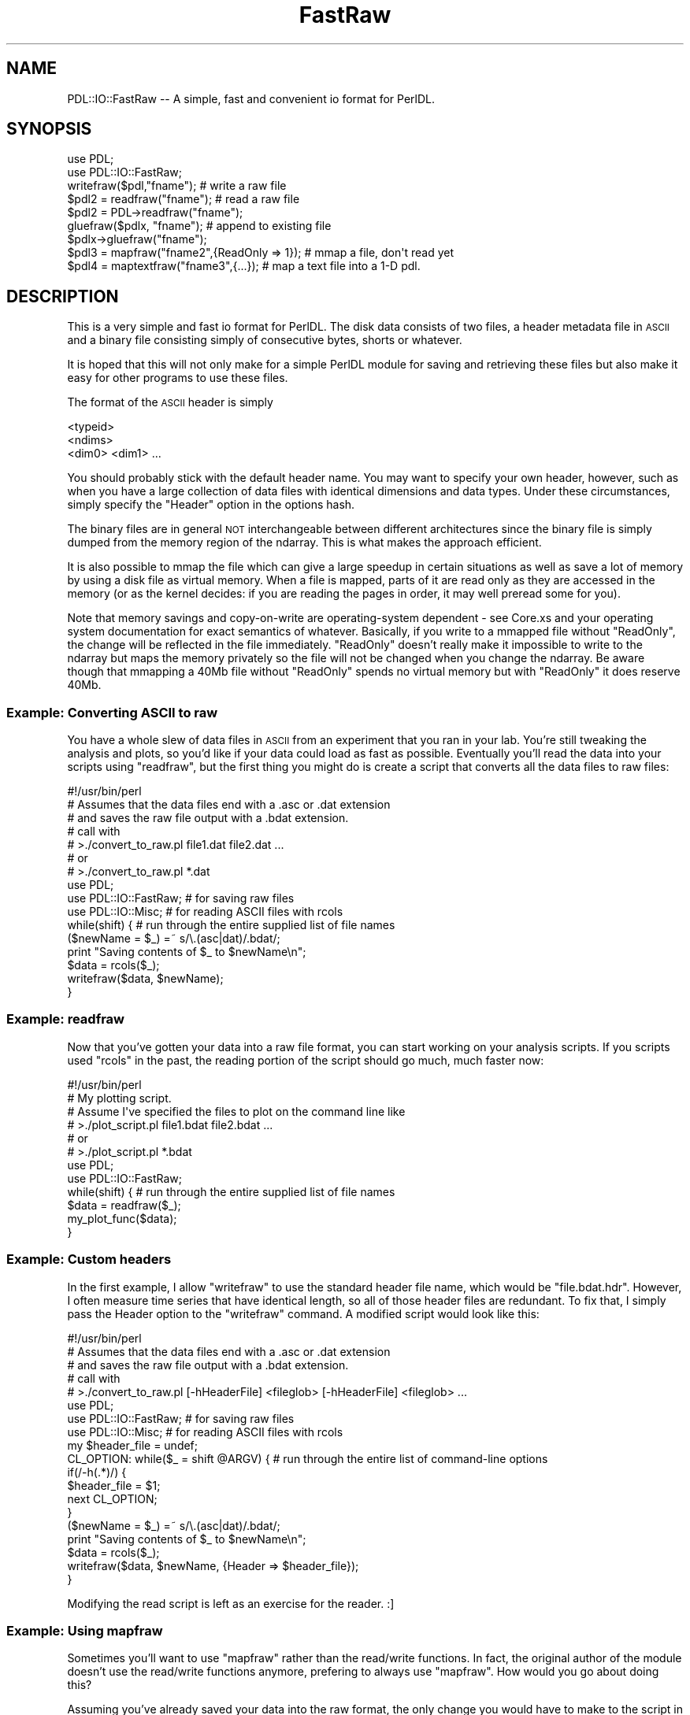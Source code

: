 .\" Automatically generated by Pod::Man 4.11 (Pod::Simple 3.35)
.\"
.\" Standard preamble:
.\" ========================================================================
.de Sp \" Vertical space (when we can't use .PP)
.if t .sp .5v
.if n .sp
..
.de Vb \" Begin verbatim text
.ft CW
.nf
.ne \\$1
..
.de Ve \" End verbatim text
.ft R
.fi
..
.\" Set up some character translations and predefined strings.  \*(-- will
.\" give an unbreakable dash, \*(PI will give pi, \*(L" will give a left
.\" double quote, and \*(R" will give a right double quote.  \*(C+ will
.\" give a nicer C++.  Capital omega is used to do unbreakable dashes and
.\" therefore won't be available.  \*(C` and \*(C' expand to `' in nroff,
.\" nothing in troff, for use with C<>.
.tr \(*W-
.ds C+ C\v'-.1v'\h'-1p'\s-2+\h'-1p'+\s0\v'.1v'\h'-1p'
.ie n \{\
.    ds -- \(*W-
.    ds PI pi
.    if (\n(.H=4u)&(1m=24u) .ds -- \(*W\h'-12u'\(*W\h'-12u'-\" diablo 10 pitch
.    if (\n(.H=4u)&(1m=20u) .ds -- \(*W\h'-12u'\(*W\h'-8u'-\"  diablo 12 pitch
.    ds L" ""
.    ds R" ""
.    ds C` ""
.    ds C' ""
'br\}
.el\{\
.    ds -- \|\(em\|
.    ds PI \(*p
.    ds L" ``
.    ds R" ''
.    ds C`
.    ds C'
'br\}
.\"
.\" Escape single quotes in literal strings from groff's Unicode transform.
.ie \n(.g .ds Aq \(aq
.el       .ds Aq '
.\"
.\" If the F register is >0, we'll generate index entries on stderr for
.\" titles (.TH), headers (.SH), subsections (.SS), items (.Ip), and index
.\" entries marked with X<> in POD.  Of course, you'll have to process the
.\" output yourself in some meaningful fashion.
.\"
.\" Avoid warning from groff about undefined register 'F'.
.de IX
..
.nr rF 0
.if \n(.g .if rF .nr rF 1
.if (\n(rF:(\n(.g==0)) \{\
.    if \nF \{\
.        de IX
.        tm Index:\\$1\t\\n%\t"\\$2"
..
.        if !\nF==2 \{\
.            nr % 0
.            nr F 2
.        \}
.    \}
.\}
.rr rF
.\" ========================================================================
.\"
.IX Title "FastRaw 3"
.TH FastRaw 3 "2022-02-27" "perl v5.30.0" "User Contributed Perl Documentation"
.\" For nroff, turn off justification.  Always turn off hyphenation; it makes
.\" way too many mistakes in technical documents.
.if n .ad l
.nh
.SH "NAME"
PDL::IO::FastRaw \-\- A simple, fast and convenient io format for PerlDL.
.SH "SYNOPSIS"
.IX Header "SYNOPSIS"
.Vb 2
\& use PDL;
\& use PDL::IO::FastRaw;
\&
\& writefraw($pdl,"fname");         # write a raw file
\&
\& $pdl2 = readfraw("fname");       # read a raw file
\& $pdl2 = PDL\->readfraw("fname");
\&
\& gluefraw($pdlx, "fname");        # append to existing file
\& $pdlx\->gluefraw("fname");
\&
\& $pdl3 = mapfraw("fname2",{ReadOnly => 1}); # mmap a file, don\*(Aqt read yet
\&
\& $pdl4 = maptextfraw("fname3",{...}); # map a text file into a 1\-D pdl.
.Ve
.SH "DESCRIPTION"
.IX Header "DESCRIPTION"
This is a very simple and fast io format for PerlDL.
The disk data consists of two files, a header metadata file
in \s-1ASCII\s0 and a binary file consisting simply of consecutive
bytes, shorts or whatever.
.PP
It is hoped that this will not only make for a simple PerlDL module
for saving and retrieving these files but also make it easy
for other programs to use these files.
.PP
The format of the \s-1ASCII\s0 header is simply
.PP
.Vb 3
\&        <typeid>
\&        <ndims>
\&        <dim0> <dim1> ...
.Ve
.PP
You should probably stick with the default header name.  You may want
to specify your own header, however, such as when you have a large
collection of data files with identical dimensions and data types.
Under these circumstances, simply specify the \f(CW\*(C`Header\*(C'\fR option in the
options hash.
.PP
The binary files are in general
\&\s-1NOT\s0 interchangeable between different architectures since the binary
file is simply dumped from the memory region of the ndarray.
This is what makes the approach efficient.
.PP
It is also possible to mmap the file which can give a large
speedup in certain situations as well as save a lot of memory
by using a disk file as virtual memory. When a file is mapped,
parts of it are read only as they are accessed in the memory
(or as the kernel decides: if you are reading the pages in order,
it may well preread some for you).
.PP
Note that memory savings and copy-on-write are operating-system
dependent \- see Core.xs and your operating system documentation
for exact semantics of whatever. Basically, if you write to a
mmapped file without \f(CW\*(C`ReadOnly\*(C'\fR, the change will be reflected
in the file immediately. \f(CW\*(C`ReadOnly\*(C'\fR doesn't really make it impossible
to write to the ndarray but maps the memory privately so the file
will not be changed when you change the ndarray. Be aware though
that mmapping a 40Mb file without \f(CW\*(C`ReadOnly\*(C'\fR spends no virtual
memory but with \f(CW\*(C`ReadOnly\*(C'\fR it does reserve 40Mb.
.SS "Example: Converting \s-1ASCII\s0 to raw"
.IX Subsection "Example: Converting ASCII to raw"
You have a whole slew of data files in \s-1ASCII\s0 from an experiment
that you ran in your lab.  You're still tweaking the analysis
and plots, so you'd like if your data could load as fast as
possible.  Eventually you'll read the data into your scripts
using \f(CW\*(C`readfraw\*(C'\fR, but the first thing you might do is create
a script that converts all the data files to raw files:
.PP
.Vb 7
\& #!/usr/bin/perl
\& # Assumes that the data files end with a .asc or .dat extension
\& # and saves the raw file output with a .bdat extension.
\& # call with
\& #  >./convert_to_raw.pl file1.dat file2.dat ...
\& # or
\& #  >./convert_to_raw.pl *.dat
\& 
\& use PDL;
\& use PDL::IO::FastRaw;  # for saving raw files
\& use PDL::IO::Misc;             # for reading ASCII files with rcols
\& while(shift) {                 # run through the entire supplied list of file names
\&         ($newName = $_) =~ s/\e.(asc|dat)/.bdat/;
\&         print "Saving contents of $_ to $newName\en";
\&         $data = rcols($_);
\&         writefraw($data, $newName);
\& }
.Ve
.SS "Example: readfraw"
.IX Subsection "Example: readfraw"
Now that you've gotten your data into a raw file format, you can
start working on your analysis scripts.  If you scripts used \f(CW\*(C`rcols\*(C'\fR
in the past, the reading portion of the script should go much,
much faster now:
.PP
.Vb 6
\& #!/usr/bin/perl
\& # My plotting script.
\& # Assume I\*(Aqve specified the files to plot on the command line like
\& #  >./plot_script.pl file1.bdat file2.bdat ...
\& # or
\& #  >./plot_script.pl *.bdat
\& 
\& use PDL;
\& use PDL::IO::FastRaw;
\& while(shift) {                 # run through the entire supplied list of file names
\&         $data = readfraw($_);
\&         my_plot_func($data);
\& }
.Ve
.SS "Example: Custom headers"
.IX Subsection "Example: Custom headers"
In the first example, I allow \f(CW\*(C`writefraw\*(C'\fR to use the standard header
file name, which would be \f(CW\*(C`file.bdat.hdr\*(C'\fR.  However, I often measure
time series that have identical length, so all of those header files
are redundant.  To fix that, I simply pass the Header option to the
\&\f(CW\*(C`writefraw\*(C'\fR command.  A modified script would look like this:
.PP
.Vb 5
\& #!/usr/bin/perl
\& # Assumes that the data files end with a .asc or .dat extension
\& # and saves the raw file output with a .bdat extension.
\& # call with
\& #  >./convert_to_raw.pl [\-hHeaderFile] <fileglob> [\-hHeaderFile] <fileglob> ...
\& 
\& use PDL;
\& use PDL::IO::FastRaw;  # for saving raw files
\& use PDL::IO::Misc;             # for reading ASCII files with rcols
\& my $header_file = undef;
\& CL_OPTION: while($_ = shift @ARGV) {   # run through the entire list of command\-line options
\&         if(/\-h(.*)/) {
\&                 $header_file = $1;
\&                 next CL_OPTION;
\&         }
\&         ($newName = $_) =~ s/\e.(asc|dat)/.bdat/;
\&         print "Saving contents of $_ to $newName\en";
\&         $data = rcols($_);
\&         writefraw($data, $newName, {Header => $header_file});
\& }
.Ve
.PP
Modifying the read script is left as an exercise for the reader.  :]
.SS "Example: Using mapfraw"
.IX Subsection "Example: Using mapfraw"
Sometimes you'll want to use \f(CW\*(C`mapfraw\*(C'\fR rather than the read/write
functions.  In fact, the original author of the module doesn't
use the read/write functions anymore, prefering to always use
\&\f(CW\*(C`mapfraw\*(C'\fR.  How would you go about doing this?
.PP
Assuming you've already saved your data into the raw format, the
only change you would have to make to the script in example 2 would
be to change the call to \f(CW\*(C`readfraw\*(C'\fR to \f(CW\*(C`mapfraw\*(C'\fR.  That's it.
You will probably see differences in performance, though I (David
Mertens) couldn't tell you about them because I haven't played
around with \f(CW\*(C`mapfraw\*(C'\fR much myself.
.PP
What if you eschew the use of \f(CW\*(C`writefraw\*(C'\fR and prefer to only use
\&\f(CW\*(C`mapfraw\*(C'\fR?  How would you save your data to a raw format?  In that
case, you would have to create a \f(CW\*(C`mapfraw\*(C'\fR ndarray with the correct
dimensions first using
.PP
.Vb 1
\& $ndarray_on_hd = mapfraw(\*(Aqfname\*(Aq, {Creat => 1, Dims => [dim1, dim2, ...]});
.Ve
.PP
Note that you must specify the dimensions and you must tell
\&\f(CW\*(C`mapfraw\*(C'\fR to create the new ndarray for you by setting the
\&\f(CW\*(C`Creat\*(C'\fR option to a true value, not \f(CW\*(C`Create\*(C'\fR (note the missing
final 'e').
.SH "FUNCTIONS"
.IX Header "FUNCTIONS"
.SS "writefraw"
.IX Subsection "writefraw"
Write a raw format binary file
.PP
.Vb 2
\& writefraw($pdl,"fname");
\& writefraw($pdl,"fname", {Header => \*(Aqheaderfname\*(Aq});
.Ve
.PP
The \f(CW\*(C`writefraw\*(C'\fR command
supports the following option:
.IP "Header" 8
.IX Item "Header"
Specify the header file name.
.SS "readfraw"
.IX Subsection "readfraw"
Read a raw format binary file
.PP
.Vb 3
\& $pdl2 = readfraw("fname");
\& $pdl2 = PDL\->readfraw("fname");
\& $pdl2 = readfraw("fname", {Header => \*(Aqheaderfname\*(Aq});
.Ve
.PP
The \f(CW\*(C`readfraw\*(C'\fR command
supports the following option:
.IP "Header" 8
.IX Item "Header"
Specify the header file name.
.SS "gluefraw"
.IX Subsection "gluefraw"
Append a single data item to an existing binary file written by
\&\*(L"writefraw\*(R". Error if dims not compatible with existing data.
.PP
.Vb 1
\&  gluefraw($file, $pdl[, $opts]);
.Ve
.SS "mapfraw"
.IX Subsection "mapfraw"
Memory map a raw format binary file (see the module docs also)
.PP
.Vb 1
\& $pdl3 = mapfraw("fname2",{ReadOnly => 1});
.Ve
.PP
The \f(CW\*(C`mapfraw\*(C'\fR command
supports the following options (not all combinations make sense):
.IP "Dims, Datatype" 8
.IX Item "Dims, Datatype"
If creating a new file or if you want to specify your own header
data for the file, you can give an array reference and a scalar,
respectively.
.IP "Creat" 8
.IX Item "Creat"
Create the file. Also writes out a header for the file.
.IP "Trunc" 8
.IX Item "Trunc"
Set the file size. Automatically enabled with \f(CW\*(C`Creat\*(C'\fR. \s-1NOTE:\s0 This also
clears the file to all zeroes.
.IP "ReadOnly" 8
.IX Item "ReadOnly"
Disallow writing to the file.
.IP "Header" 8
.IX Item "Header"
Specify the header file name.
.SS "maptextfraw"
.IX Subsection "maptextfraw"
Memory map a text file (see the module docs also).
.PP
Note that this function maps the raw format so if you are
using an operating system which does strange things to e.g.
line delimiters upon reading a text file, you get the raw (binary)
representation.
.PP
The file doesn't really need to be text but it is just mapped
as one large binary chunk.
.PP
This function is just a convenience wrapper which firsts \f(CW\*(C`stat\*(C'\fRs
the file and sets the dimensions and datatype.
.PP
.Vb 1
\& $pdl4 = maptextfraw("fname", {options}
.Ve
.PP
The options other than Dims, Datatype of \f(CW\*(C`mapfraw\*(C'\fR are
supported.
.SH "BUGS"
.IX Header "BUGS"
Should be documented better. \f(CW\*(C`writefraw\*(C'\fR and \f(CW\*(C`readfraw\*(C'\fR should
also have options (the author nowadays only uses \f(CW\*(C`mapfraw\*(C'\fR ;)
.SH "AUTHOR"
.IX Header "AUTHOR"
Copyright (C) Tuomas J. Lukka 1997.
All rights reserved. There is no warranty. You are allowed
to redistribute this software / documentation under certain
conditions. For details, see the file \s-1COPYING\s0 in the \s-1PDL\s0
distribution. If this file is separated from the \s-1PDL\s0 distribution,
the copyright notice should be included in the file.
